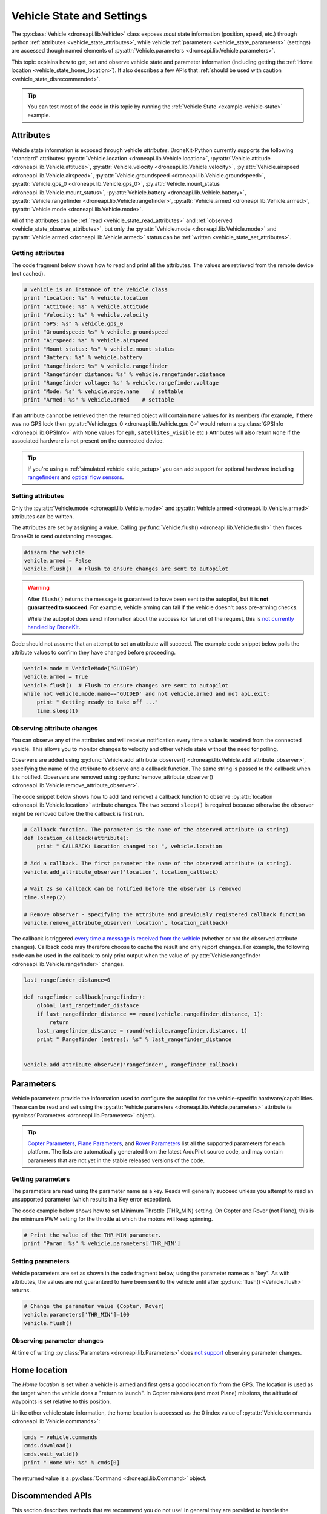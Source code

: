 .. _vehicle-information:

===========================
Vehicle State and Settings
===========================

The :py:class:`Vehicle <droneapi.lib.Vehicle>` class exposes *most* state information (position, speed, etc.) through python 
:ref:`attributes <vehicle_state_attributes>`, while vehicle :ref:`parameters <vehicle_state_parameters>` (settings) 
are accessed though named elements of :py:attr:`Vehicle.parameters <droneapi.lib.Vehicle.parameters>`. 

This topic explains how to get, set and observe vehicle state and parameter information (including getting the 
:ref:`Home location <vehicle_state_home_location>`). It also describes a few APIs that  
:ref:`should be used with caution <vehicle_state_disrecommended>`.

.. tip:: You can test most of the code in this topic by running the :ref:`Vehicle State <example-vehicle-state>` example.


.. _vehicle_state_attributes:

Attributes
==========

Vehicle state information is exposed through vehicle *attributes*. DroneKit-Python currently supports the following 
"standard" attributes: 
:py:attr:`Vehicle.location <droneapi.lib.Vehicle.location>`, 
:py:attr:`Vehicle.attitude <droneapi.lib.Vehicle.attitude>`,
:py:attr:`Vehicle.velocity <droneapi.lib.Vehicle.velocity>`,
:py:attr:`Vehicle.airspeed <droneapi.lib.Vehicle.airspeed>`,
:py:attr:`Vehicle.groundspeed <droneapi.lib.Vehicle.groundspeed>`,
:py:attr:`Vehicle.gps_0 <droneapi.lib.Vehicle.gps_0>`,
:py:attr:`Vehicle.mount_status <droneapi.lib.Vehicle.mount_status>`,
:py:attr:`Vehicle.battery <droneapi.lib.Vehicle.battery>`,
:py:attr:`Vehicle.rangefinder <droneapi.lib.Vehicle.rangefinder>`,
:py:attr:`Vehicle.armed <droneapi.lib.Vehicle.armed>`,
:py:attr:`Vehicle.mode <droneapi.lib.Vehicle.mode>`.

All of the attributes can be :ref:`read <vehicle_state_read_attributes>` and :ref:`observed <vehicle_state_observe_attributes>`, 
but only the :py:attr:`Vehicle.mode <droneapi.lib.Vehicle.mode>` and :py:attr:`Vehicle.armed <droneapi.lib.Vehicle.armed>` 
status can be :ref:`written <vehicle_state_set_attributes>`.



.. _vehicle_state_read_attributes:

Getting attributes
------------------

The code fragment below shows how to read and print all the attributes. The values are retrieved from the remote device 
(not cached).

.. code:: python
    
    # vehicle is an instance of the Vehicle class
    print "Location: %s" % vehicle.location
    print "Attitude: %s" % vehicle.attitude
    print "Velocity: %s" % vehicle.velocity
    print "GPS: %s" % vehicle.gps_0
    print "Groundspeed: %s" % vehicle.groundspeed
    print "Airspeed: %s" % vehicle.airspeed
    print "Mount status: %s" % vehicle.mount_status
    print "Battery: %s" % vehicle.battery
    print "Rangefinder: %s" % vehicle.rangefinder
    print "Rangefinder distance: %s" % vehicle.rangefinder.distance
    print "Rangefinder voltage: %s" % vehicle.rangefinder.voltage
    print "Mode: %s" % vehicle.mode.name    # settable
    print "Armed: %s" % vehicle.armed    # settable


If an attribute cannot be retrieved then the returned object will contain
``None`` values for its members (for example, if there was no GPS lock then 
:py:attr:`Vehicle.gps_0 <droneapi.lib.Vehicle.gps_0>` would return a :py:class:`GPSInfo <droneapi.lib.GPSInfo>` 
with ``None`` values for ``eph``, ``satellites_visible`` etc.) 
Attributes will also return  ``None`` if the associated hardware is not present on the connected device. 

.. tip::

    If you're using a :ref:`simulated vehicle <sitle_setup>` you can add support for optional hardware including
    `rangefinders <http://dev.ardupilot.com/using-sitl-for-ardupilot-testing/#adding_a_virtual_rangefinder>`_
    and `optical flow sensors <http://dev.ardupilot.com/using-sitl-for-ardupilot-testing/#adding_a_virtual_optical_flow_sensor>`_.


	
.. todo:: we need to be able to verify mount_status works/setup.



.. _vehicle_state_set_attributes:
	
Setting attributes
------------------

Only the :py:attr:`Vehicle.mode <droneapi.lib.Vehicle.mode>` and :py:attr:`Vehicle.armed <droneapi.lib.Vehicle.armed>` 
attributes can be written.

The attributes are set by assigning a value. Calling :py:func:`Vehicle.flush() <droneapi.lib.Vehicle.flush>`
then forces DroneKit to send outstanding messages.

.. code:: python

    #disarm the vehicle
    vehicle.armed = False
    vehicle.flush()  # Flush to ensure changes are sent to autopilot


.. warning::

    After ``flush()`` returns the message is guaranteed to have been sent to the autopilot, but it is **not guaranteed to succeed**. 
    For example, vehicle arming can fail if the vehicle doesn't pass pre-arming checks.
	
    While the autopilot does send information about the success (or failure) of the request, this is `not currently handled by DroneKit <https://github.com/diydrones/dronekit-python/issues/114>`_.


Code should not assume that an attempt to set an attribute will succeed. The example code snippet below polls the attribute values
to confirm they have changed before proceeding.

.. code:: python
    
    vehicle.mode = VehicleMode("GUIDED")
    vehicle.armed = True
    vehicle.flush()  # Flush to ensure changes are sent to autopilot
    while not vehicle.mode.name=='GUIDED' and not vehicle.armed and not api.exit:
        print " Getting ready to take off ..."
        time.sleep(1)
    


.. _vehicle_state_observe_attributes:

Observing attribute changes
---------------------------

You can observe any of the attributes and will receive notification every time a value is received from the connected vehicle.  
This allows you to monitor changes to velocity and other vehicle state without the need for polling.

Observers are added using :py:func:`Vehicle.add_attribute_observer() <droneapi.lib.Vehicle.add_attribute_observer>`, 
specifying the name of the attribute to observe and a callback function. The same string is passed to the callback
when it is notified. Observers are removed using :py:func:`remove_attribute_observer() <droneapi.lib.Vehicle.remove_attribute_observer>`.

The code snippet below shows how to add (and remove) a callback function to observe :py:attr:`location <droneapi.lib.Vehicle.location>` attribute changes. The two second ``sleep()`` is required because otherwise the observer might be removed before the the callback is first run.

.. code:: python
     
    # Callback function. The parameter is the name of the observed attribute (a string)
    def location_callback(attribute):
        print " CALLBACK: Location changed to: ", vehicle.location

    # Add a callback. The first parameter the name of the observed attribute (a string).
    vehicle.add_attribute_observer('location', location_callback)	

    # Wait 2s so callback can be notified before the observer is removed
    time.sleep(2)

    # Remove observer - specifying the attribute and previously registered callback function
    vehicle.remove_attribute_observer('location', location_callback)	


The callback is triggered `every time a message is received from the vehicle <https://github.com/diydrones/dronekit-python/issues/60>`_ 
(whether or not the observed attribute changes). Callback code may therefore choose to cache the result and only report changes. 
For example, the following code can be used in the callback to only print output when the value of :py:attr:`Vehicle.rangefinder <droneapi.lib.Vehicle.rangefinder>` changes.

.. code:: python

    last_rangefinder_distance=0
	
    def rangefinder_callback(rangefinder):
        global last_rangefinder_distance
        if last_rangefinder_distance == round(vehicle.rangefinder.distance, 1):
            return
        last_rangefinder_distance = round(vehicle.rangefinder.distance, 1)
        print " Rangefinder (metres): %s" % last_rangefinder_distance
	

    vehicle.add_attribute_observer('rangefinder', rangefinder_callback)	



.. _vehicle_state_parameters:	

Parameters
==========

Vehicle parameters provide the information used to configure the autopilot for the vehicle-specific hardware/capabilities. 
These can be read and set using the :py:attr:`Vehicle.parameters <droneapi.lib.Vehicle.parameters>` 
attribute (a :py:class:`Parameters <droneapi.lib.Parameters>` object).

.. tip:: 

    `Copter Parameters <http://copter.ardupilot.com/wiki/configuration/arducopter-parameters/>`_, 
    `Plane Parameters <http://plane.ardupilot.com/wiki/arduplane-parameters/>`_, 
    and `Rover Parameters <http://rover.ardupilot.com/wiki/apmrover2-parameters/>`_ list all the supported parameters for each platform. 
    The lists are automatically generated from the latest ArduPilot source code, and may contain parameters 
    that are not yet in the stable released versions of the code.



Getting parameters
------------------

The parameters are read using the parameter name as a key. Reads will generally succeed unless you attempt to read an unsupported parameter
(which results in a Key error exception).

The code example below shows how to set Minimum Throttle (THR_MIN) setting. On Copter and Rover (not Plane), this is the minimum PWM setting for the 
throttle at which the motors will keep spinning.

.. code:: python

    # Print the value of the THR_MIN parameter.
    print "Param: %s" % vehicle.parameters['THR_MIN']

    

	
Setting parameters
------------------

Vehicle parameters are set as shown in the code fragment below, using the parameter name as a "key". As with attributes, the values are not guaranteed to have been sent to the vehicle until after 
:py:func:`flush() <Vehicle.flush>` returns.

.. code:: python

    # Change the parameter value (Copter, Rover)
    vehicle.parameters['THR_MIN']=100
    vehicle.flush()



Observing parameter changes
---------------------------

At time of writing :py:class:`Parameters <droneapi.lib.Parameters>` does `not support <https://github.com/diydrones/dronekit-python/issues/107>`_ observing parameter changes.
		
.. todo:: 

    Check to see if observers have been implemented and if so, update the information here, in about, and in Vehicle class:
    https://github.com/diydrones/dronekit-python/issues/107




.. _vehicle_state_home_location:

Home location
=============

The *Home location* is set when a vehicle is armed and first gets a good location fix from the GPS. The location is used 
as the target when the vehicle does a "return to launch". In Copter missions (and most Plane) missions, the altitude of 
waypoints is set relative to this position.

Unlike other vehicle state information, the home location is accessed as the 0 index value of 
:py:attr:`Vehicle.commands <droneapi.lib.Vehicle.commands>`:

.. code:: python
    
    cmds = vehicle.commands
    cmds.download()
    cmds.wait_valid()
    print " Home WP: %s" % cmds[0]

The returned value is a :py:class:`Command <droneapi.lib.Command>` object.



.. _vehicle_state_disrecommended:

Discommended APIs
=================

This section describes methods that we recommend you do not use! In general they are provided to handle the (hopefully rare)
cases where the "proper" API is missing some needed functionality.

If you have to use these methods please `provide feedback explaining why <https://github.com/diydrones/dronekit-python/issues>`_.


.. _vehicle_state_set_mavlink_callback:

MAVLink Message Observer
------------------------

The :py:func:`Vehicle.set_mavlink_callback() <droneapi.lib.Vehicle.set_mavlink_callback>` method provides asynchronous 
notification when any *MAVLink* packet is received by this vehicle. The notification can be stopped by 
calling :py:func:`unset_mavlink_callback() <droneapi.lib.Vehicle.unset_mavlink_callback>` to remove the callback.


.. tip::

    Use :ref:`attribute observers <vehicle_state_observe_attributes>` instead of this method where possible. 


The code snippet below shows how to set and clear a "demo" callback function as the callback handler:

.. code:: python

    # Demo callback handler for raw MAVLink messages
    def mavrx_debug_handler(message):
        print "Received", message

    # Set MAVLink callback handler (after getting Vehicle instance)                     
    vehicle.set_mavlink_callback(mavrx_debug_handler)

    # Wait to allow the callback to be invoked before it is removed. 
    time.sleep(1)

    # Remove the MAVLink callback handler. Callback will not be
    # called after this point.
    vehicle.unset_mavlink_callback()


.. _vehicle_state_channel_override:

Channel Overrides
-----------------

.. warning::

    Channel Overrides may be useful for simulating user input and when implementing certain types of joystick control. 
    They should not be used for direct control of the vehicle unless there is no other choice!

    Instead use the appropriate MAVLink commands like DO_SET_SERVO/DO_SET_RELAY, or more generally set the desired position or direction/speed.

The :py:attr:`channel_override <droneapi.lib.Vehicle.channel_override>` attribute takes a dictionary argument defining the RC *output* channels to be overridden (specified by channel number), and their new values.  Channels that are not specified in the dictionary are not overridden. All multi-channel updates are atomic. To cancel an override call ``channel_override`` again, setting zero for the overridden channels.

The values of the first four channels map to the main flight controls: 1=Roll, 2=Pitch, 3=Throttle, 4=Yaw (the mapping is defined in ``RCMAP_`` parameters in 
`Plane <http://plane.ardupilot.com/wiki/arduplane-parameters/#rcmap__parameters>`_, 
`Copter <http://copter.ardupilot.com/wiki/configuration/arducopter-parameters/#rcmap__parameters>`_ , 
`Rover <http://rover.ardupilot.com/wiki/apmrover2-parameters/#rcmap__parameters>`_).
	
The remaining channel values are configurable, and their purpose can be determined using the 
`RCn_FUNCTION parameters <http://plane.ardupilot.com/wiki/flight-features/channel-output-functions/>`_. 
In general a value of 0 set for a specific ``RCn_FUNCTION`` indicates that the channel can be 
`mission controlled <http://plane.ardupilot.com/wiki/flight-features/channel-output-functions/#disabled>`_ (i.e. it will not directly be 
controlled by normal autopilot code).

An example of setting and clearing overrides is given below:

.. code:: python
    
    # Override the channel for roll and yaw
    vehicle.channel_override = { "1" : 900, "4" : 1000 }
    vehicle.flush()
	
    #print current override values
    print "Current overrides are:", vehicle.channel_override

    # Print channel values (values if overrides removed)
    print "Channel default values:", vehicle.channel_readback  
    
    # Cancel override by setting channels to 0
    vehicle.channel_override = { "1" : 0, "4" : 0 }
    vehicle.flush()	



	
.. _api-information-known-issues:

Known issues
============

Below are a number of bugs and known issues related to vehicle state and settings:

* `#12 Timeout error when setting a parameter <https://github.com/diydrones/dronekit-python/issues/12>`_
* `#60 Attribute observer callbacks are called with heartbeat until disabled - after first called  <https://github.com/diydrones/dronekit-python/issues/60>`_
* `#107 Add implementation for observer methods in Parameter class <https://github.com/diydrones/dronekit-python/issues/107>`_ 
* `#114 DroneKit has no method for detecting command failure <https://github.com/diydrones/dronekit-python/issues/114>`_
* `#115 No way to disable the callback set_mavlink_callback <https://github.com/diydrones/dronekit-python/issues/115>`_


Other API issues and improvement suggestions can viewed on `github here <https://github.com/diydrones/dronekit-python/issues>`_. 